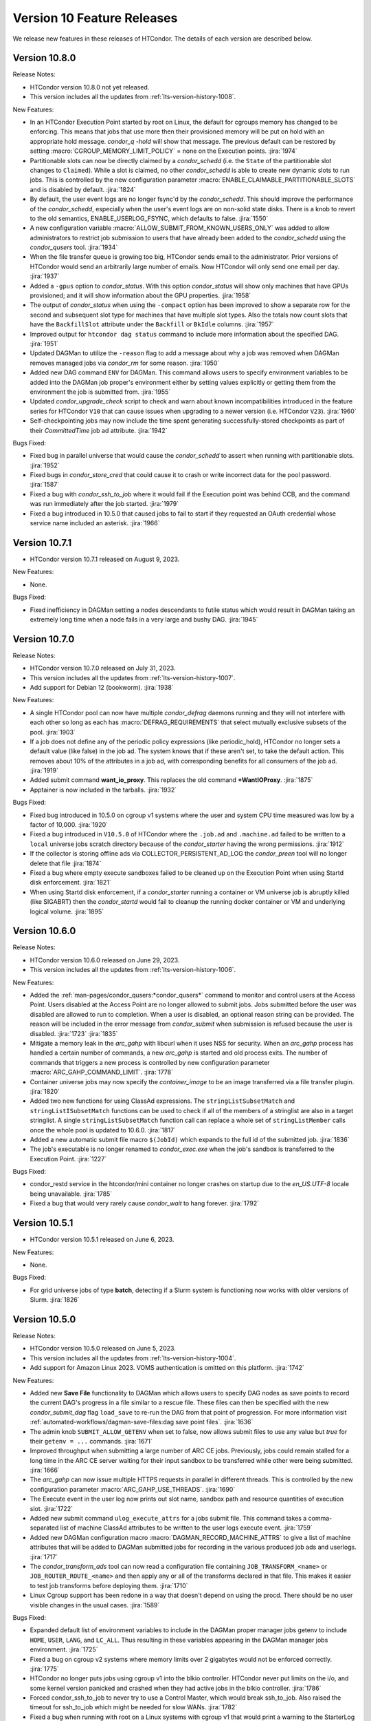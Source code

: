 Version 10 Feature Releases
===========================

We release new features in these releases of HTCondor. The details of each
version are described below.

Version 10.8.0
--------------

Release Notes:

.. HTCondor version 10.8.0 released on Month Date, 2023.

- HTCondor version 10.8.0 not yet released.

- This version includes all the updates from :ref:`lts-version-history-1008`.

New Features:

- In an HTCondor Execution Point started by root on Linux, the default
  for cgroups memory has changed to be enforcing.  This means that
  jobs that use more then their provisioned memory will be put
  on hold with an appropriate hold message. *condor_q -hold* will show
  that message.  The previous default can be restored by setting
  :macro:`CGROUP_MEMORY_LIMIT_POLICY` = none on the Execution points.
  :jira:`1974`

- Partitionable slots can now be directly claimed by a *condor_schedd*
  (i.e. the ``State`` of the partitionable slot changes to ``Claimed``).
  While a slot is claimed, no other *condor_schedd* is able to create
  new dynamic slots to run jobs.
  This is controlled by the new configuration parameter
  :macro:`ENABLE_CLAIMABLE_PARTITIONABLE_SLOTS` and is disabled by
  default.
  :jira:`1824`

- By default, the user event logs are no longer fsync'd by the *condor_schedd*.  This
  should improve the performance of the *condor_schedd*, especially when the user's event
  logs are on non-solid state disks.  There is a knob to revert to the old
  semantics, ENABLE_USERLOG_FSYNC, which defaults to false.
  :jira:`1550`

- A new configuration variable :macro:`ALLOW_SUBMIT_FROM_KNOWN_USERS_ONLY` was
  added to allow administrators to restrict job submission to users that have
  already been added to the *condor_schedd* using the *condor_qusers* tool.
  :jira:`1934`

- When the file transfer queue is growing too big, HTCondor sends email to the
  administrator.  Prior versions of HTCondor would send an arbitrarily large number
  of emails.  Now HTCondor will only send one email per day.
  :jira:`1937`

- Added a ``-gpus`` option to *condor_status*. With this option *condor_status*
  will show only machines that have GPUs provisioned; and it will show information
  about the GPU properties.
  :jira:`1958`

- The output of *condor_status* when using the ``-compact`` option has been improved
  to show a separate row for the second and subsequent slot type for machines that have
  multiple slot types. Also the totals now count slots that have the ``BackfillSlot``
  attribute under the ``Backfill`` or ``BkIdle`` columns.
  :jira:`1957`

- Improved output for ``htcondor dag status`` command to include more information
  about the specified DAG.
  :jira:`1951`

- Updated DAGMan to utilize the ``-reason`` flag to add a message about why
  a job was removed when DAGMan removes managed jobs via *condor_rm* for some
  reason.
  :jira:`1950`

- Added new DAG command ``ENV`` for DAGMan. This command allows users to specify
  environment variables to be added into the DAGMan job proper's environment either
  by setting values explicitly or getting them from the environment the job is
  submitted from.
  :jira:`1955`

- Updated *condor_upgrade_check* script to check and warn about known incompatibilities
  introduced in the feature series for HTCondor ``V10`` that can cause issues when
  upgrading to a newer version (i.e. HTCondor ``V23``).
  :jira:`1960`

- Self-checkpointing jobs may now include the time spent generating
  successfully-stored checkpoints as part of their `CommittedTime`
  job ad attribute.
  :jira:`1942`

Bugs Fixed:

- Fixed bug in parallel universe that would cause the *condor_schedd* to
  assert when running with partitionable slots.
  :jira:`1952`

- Fixed bugs in *condor_store_cred* that could cause it to crash or
  write incorrect data for the pool password.
  :jira:`1587`

- Fixed a bug with *condor_ssh_to_job* where it would fail if the Execution
  point was behind CCB, and the command was run immediately after the job
  started.
  :jira:`1979`

- Fixed a bug introduced in 10.5.0 that caused jobs to fail to start
  if they requested an OAuth credential whose service name included
  an asterisk.
  :jira:`1966`

Version 10.7.1
--------------

- HTCondor version 10.7.1 released on August 9, 2023.

New Features:

- None.

Bugs Fixed:

- Fixed inefficiency in DAGMan setting a nodes descendants to futile status
  which would result in DAGMan taking an extremely long time when a node fails
  in a very large and bushy DAG.
  :jira:`1945`

Version 10.7.0
--------------

Release Notes:

- HTCondor version 10.7.0 released on July 31, 2023.

- This version includes all the updates from :ref:`lts-version-history-1007`.

- Add support for Debian 12 (bookworm).
  :jira:`1938`

New Features:

- A single HTCondor pool can now have multiple *condor_defrag* daemons running
  and they will not interfere with each other so long as each has
  :macro:`DEFRAG_REQUIREMENTS` that select mutually exclusive subsets of the pool.
  :jira:`1903`

- If a job does not define any of the periodic policy expressions (like
  periodic_hold), HTCondor no longer sets a default value (like false) in the
  job ad.  The system knows that if these aren't set, to take the default action.
  This removes about 10% of the attributes in a job ad, with corresponding 
  benefits for all consumers of the job ad.
  :jira:`1919`

- Added submit command **want_io_proxy**.
  This replaces the old command **+WantIOProxy**.
  :jira:`1875`

- Apptainer is now included in the tarballs.
  :jira:`1932`


Bugs Fixed:

- Fixed bug introduced in 10.5.0 on cgroup v1 systems where the
  user and system CPU time measured was low by a factor of 10,000.
  :jira:`1920`

- Fixed a bug introduced in ``V10.5.0`` of HTCondor where the ``.job.ad`` and
  ``.machine.ad`` failed to be written to a ``local`` universe jobs scratch
  directory because of the *condor_starter* having the wrong permissions.
  :jira:`1912`

- If the collector is storing offline ads via COLLECTOR_PERSISTENT_AD_LOG
  the *condor_preen* tool will no longer delete that file
  :jira:`1874`

- Fixed a bug where empty execute sandboxes failed to be cleaned up on the
  Execution Point when using Startd disk enforcement.
  :jira:`1821`

- When using Startd disk enforcement, if a *condor_starter* running a container
  or VM universe job is abruptly killed (like SIGABRT) then the *condor_startd*
  would fail to cleanup the running docker container or VM and underlying logical
  volume.
  :jira:`1895`

Version 10.6.0
--------------

Release Notes:

- HTCondor version 10.6.0 released on June 29, 2023.

- This version includes all the updates from :ref:`lts-version-history-1006`.

New Features:

- Added the :ref:`man-pages/condor_qusers:*condor_qusers*` command to monitor and control users at the Access Point.
  Users disabled at the Access Point are no longer allowed to submit jobs.  Jobs submitted
  before the user was disabled are allowed to run to completion.  When a user
  is disabled, an optional reason string can be provided.  The reason will be
  included in the error message from *condor_submit* when submission is refused
  because the user is disabled.
  :jira:`1723`
  :jira:`1835`

- Mitigate a memory leak in the *arc_gahp* with libcurl when it uses
  NSS for security.
  When an *arc_gahp* process has handled a certain number of commands,
  a new *arc_gahp* is started and old process exits.
  The number of commands that triggers a new process is controlled by
  new configuration parameter :macro:`ARC_GAHP_COMMAND_LIMIT`.
  :jira:`1778`

- Container universe jobs may now specify the *container_image* to
  be an image transferred via a file transfer plugin.
  :jira:`1820`

- Added two new functions for using ClassAd expressions. The ``stringListSubsetMatch`` and
  ``stringListISubsetMatch`` functions can be used to check if all of the members of a
  stringlist are also in a target stringlist.  A single ``stringListSubsetMatch`` function
  call can replace a whole set of ``stringListMember`` calls once the whole pool is
  updated to 10.6.0.
  :jira:`1817`

- Added a new automatic submit file macro ``$(JobId)`` which expands to the full
  id of the submitted job.
  :jira:`1836`

- The job's executable is no longer renamed to *condor_exec.exe* when
  the job's sandbox is transferred to the Execution Point.
  :jira:`1227`

Bugs Fixed:

- condor_restd service in the htcondor/mini container no longer crashes
  on startup due to the `en_US.UTF-8` locale being unavailable.
  :jira:`1785`

- Fixed a bug that would very rarely cause *condor_wait* to hang forever.
  :jira:`1792`

Version 10.5.1
--------------

- HTCondor version 10.5.1 released on June 6, 2023.

New Features:

- None.

Bugs Fixed:

- For grid universe jobs of type **batch**, detecting if a Slurm
  system is functioning now works with older versions of Slurm.
  :jira:`1826`

Version 10.5.0
--------------

Release Notes:

- HTCondor version 10.5.0 released on June 5, 2023.

- This version includes all the updates from :ref:`lts-version-history-1004`.

- Add support for Amazon Linux 2023. VOMS authentication is omitted on this
  platform.
  :jira:`1742`

New Features:

- Added new **Save File** functionality to DAGMan which allows users to
  specify DAG nodes as save points to record the current DAG's progress
  in a file similar to a rescue file. These files can then be specified
  with the new *condor_submit_dag* flag ``load_save`` to re-run the
  DAG from that point of progression. For more information visit
  :ref:`automated-workflows/dagman-save-files:dag save point files`.
  :jira:`1636`

- The admin knob ``SUBMIT_ALLOW_GETENV`` when set to false, now allows
  submit files to use any value but *true* for their ``getenv = ...``
  commands.
  :jira:`1671`

- Improved throughput when submitting a large number of ARC CE jobs.
  Previously, jobs could remain stalled for a long time in the ARC CE
  server waiting for their input sandbox to be transferred while other
  were being submitted.
  :jira:`1666`

- The *arc_gahp* can now issue multiple HTTPS requests in parallel in
  different threads. This is controlled by the new configuration
  parameter :macro:`ARC_GAHP_USE_THREADS`.
  :jira:`1690`

- The Execute event in the user log now prints out slot name, sandbox path
  and resource quantities of execution slot.
  :jira:`1722`

- Added new submit command ``ulog_execute_attrs`` for a jobs submit file. This
  command takes a comma-separated list of machine ClassAd attributes to be
  written to the user logs execute event.
  :jira:`1759`

- Added new DAGMan configuration macro :macro:`DAGMAN_RECORD_MACHINE_ATTRS`
  to give a list of machine attributes that will be added to DAGMan submitted
  jobs for recording in the various produced job ads and userlogs.
  :jira:`1717`

- The *condor_transform_ads* tool can now read a configuration file containing
  ``JOB_TRANSFORM_<name>`` or ``JOB_ROUTER_ROUTE_<name>`` and then apply
  any or all of the transforms declared in that file.  This makes it
  easier to test job transforms before deploying them.
  :jira:`1710`

- Linux Cgroup support has been redone in a way that doesn't depend on
  using the procd.  There should be no user visible changes in
  the usual cases.
  :jira:`1589`

Bugs Fixed:

- Expanded default list of environment variables to include in the DAGMan
  proper manager jobs getenv to include ``HOME``, ``USER``, ``LANG``, and
  ``LC_ALL``. Thus resulting in these variables appearing in the DAGMan
  manager jobs environment.
  :jira:`1725`

- Fixed a bug on cgroup v2 systems where memory limits over 2 gigabytes would
  not be enforced correctly.
  :jira:`1775`

- HTCondor no longer puts jobs using cgroup v1 into the blkio controller.
  HTCondor never put limits on the i/o, and some kernel version panicked
  and crashed when they had active jobs in the blkio controller.
  :jira:`1786`

- Forced condor_ssh_to_job to never try to use a Control Master, which would
  break ssh_to_job.  Also raised the timeout for ssh_to_job which might
  be needed for slow WANs.
  :jira:`1782`

- Fixed a bug when running with root on a Linux systems with cgroup v1
  that would print a warning to the StarterLog claiming
  Warning: cannot chown /sys/fs/cgroup/cpu,cpuset
  :jira:`1672`

- Fixed a bug where *condor_history* would fail to find history files
  for a remote query if the various history configuration macros were
  specified with subsystem prefixes i.e. ``SCHEDD.HISTORY = /path``
  :jira:`1739`

- When started on a systemd system, HTCondor will now wait for the SSSD
  service to start.  Previously it only waited for ypbind.
  :jira:`1655`

- Fixed a bug in *condor_preen* that would remove any recorded job epoch
  history files stored in the spool directory.
  :jira:`1738`

Version 10.4.3
--------------

Release Notes:

- HTCondor version 10.4.3 released on May 9, 2023.

- Tarballs in this release contain the recent scitokens-cpp 1.0.1 library.
  :jira:`1779`

New Features:

- None.

Bugs Fixed:

- The ce-audit collector plug-in should no longer crash.
  :jira:`1774`

Version 10.4.2
--------------

- HTCondor version 10.4.2 released on May 2, 2023.

New Features:

- None.

Bugs Fixed:

- Fixed a bug introduced in HTCondor 10.0.3 that caused remote
  submission of **batch** grid universe jobs via ssh to fail when
  attempting to do file transfer.
  :jira:`1747`

- Fixed a bug where the HTCondor-CE would fail to handle any of its
  jobs after a restart.
  :jira:`1755`

Version 10.4.1
--------------

Release Notes:

- HTCondor version 10.4.1 released on April 12, 2023.

- Preliminary support for Ubuntu 20.04 (Focal Fossa) on PowerPC (ppc64el).
  :jira:`1668`

New Features:

- None.

Bugs Fixed:

- *condor_remote_cluster* now works correctly when the hardware
  architecture of the remote machine isn't x86_64.
  :jira:`1670`

Version 10.4.0
--------------

Release Notes:

- HTCondor version 10.4.0 released on April 6, 2023.

- This version includes all the updates from :ref:`lts-version-history-1003`.

- HTCondor will no longer pass all environment variables to the DAGMan proper manager jobs environment.
  This may result in DAGMan and its various parts (primarily PRE, POST,& HOLD Scripts) to start failing
  or change behavior due to missing needed environment variables. To revert back to the old behavior or
  add the missing environment variables to the DAGMan proper jobs environment set the
  :macro:`DAGMAN_MANAGER_JOB_APPEND_GETENV` configuration option.
  :jira:`1580`

- The *condor_startd* will no longer advertise *CpuBusy* or *CpuBusyTime*
  unless the configuration template ``use POLICY : DESKTOP`` or ``use POLICY : UWCS_DESKTOP``
  is used. Those templates will cause *CpuBusyTime* to be advertised as a time value and not
  a duration value. The policy expressions in those templates have been modified
  to account for this fact. If you have written policy expressions of your own that reference
  *CpuBusyTime* you will need to modify them to use ``$(CpuBusyTimer)`` from one of those templates
  or make the equivalent change.
  :jira:`1502`

New Features:

- DAGMan no longer sets ``getenv = true`` in the ``.condor.sub`` file  while adding the
  ability to better control the environment passed to the DAGMan proper job.
  ``getenv`` will default to ``CONDOR_CONFIG,_CONDOR_*,PATH,PYTHONPATH,PERL*,PEGASUS_*,TZ``
  in the ``.condor.sub`` file which can be appended to via the
  :macro:`DAGMAN_MANAGER_JOB_APPEND_GETENV` or the new *condor_submit_dag* flag
  ``include_env``. Also added new *condor_submit_dag* flag ``insert_env`` to
  directly set key=value pairs of information into the ``.condor.sub`` environment.
  :jira:`1580`

- New configuration parameter ``SEC_SCITOKENS_FOREIGN_TOKEN_ISSUERS``
  restricts which issuers' tokens will be accepted under
  ``SEC_SCITOKENS_ALLOW_FOREIGN_TOKEN_TYPES``.
  Updated default values allow EGI CheckIn tokens to be accepted under
  the SCITOKENS authentication method.
  :jira:`1515`

- The *condor_startd* can now be configured to evaluate a set of expressions
  defined by :macro:`STARTD_LATCH_EXPRS`.  For each expression, the last
  evaluated value will be advertised as well as the time that the evaluation
  changed to that value.  This new generic mechanism was used to add a new
  slot attribute *NumDynamicSlotsTime* that is the last time a dynamic slot
  was created or destroyed.
  :jira:`1502`

- Add new field ``ContainerDuration`` to TransferInput attribute of 
  jobs that measure the number of seconds to transfer the 
  Apptainer/Singularity image.
  :jira:`1588`

- For grid universe jobs of type **batch**, add detection of when the
  target batch system is unreachable or not functioning. When this is
  the case, HTCondor marks the resource as unavailable instead of
  putting the affected jobs on hold. This matches the behavior for
  other grid universe job types.
  Grid ads in the collector now contain attributes
  ``GridResourceUnavailableTimeReason`` and
  ``GridResourceUnavailableTimeReasonCode``, which give details about
  why the remote scheduling system is considered unavailable.
  :jira:`1582`

- Added ability for DAGMan to automatically record the Node Retry attempt in that
  nodes job ad. This is done by setting the new configuration option :macro:`DAGMAN_NODE_RECORD_INFO`.
  :jira:`1634`

Bugs Fixed:

- Fixed a bug where if the docker command emitted warnings to stderr, the
  *condor_startd* would not correctly advertise the amount of used image cache.
  :jira:`1645`

- Fixed a bug where *condor_history* would fail if the job history
  file doesn't exist.
  :jira:`1578`

- Fixed a bug in the view server where it would assert and exit if
  the view server stats file are deleted at just the wrong time.
  :jira:`1599`

- Fixed a bug where *condor_shadow* was unable to write the job ad to the
  :macro:`JOB_EPOCH_HISTORY` file when located in condor owned directories
  such as the spool directory.
  :jira:`1631`

- Remove warning when installing HTCondor RPMs on Enterprise Linux 9.
  :jira:`1571`

Version 10.3.1
--------------

- HTCondor version 10.3.1 released on March 7, 2023.

New Features:

- The *condor_startd* now advertises whether there appears to be
  a useful /usr/sbin/sshd on the system, in order for *condor_ssh_to_job*
  to work.
  :jira:`1614`

Bugs Fixed:

- None.

Version 10.3.0
--------------

Release Notes:

- HTCondor version 10.3.0 released on March 6, 2023.

- This version includes all the updates from :ref:`lts-version-history-1002`.

- When HTCondor is configured to use cgroups, if the system
  as a whole is out of memory, and the kernel kills a job with the out
  of memory killer, HTCondor now checks to see if the job is below
  the provisioned memory.  If so, HTCondor now evicts the job, and
  marks it as idle, not held, so that it might start again on a 
  machine with sufficient resources. Previous, HTCondor would let
  this job attempt to run, hoping the next time the OOM killer fired
  it would pick a different process.
  :jira:`1512`

- This version changes the semantics of the ``output_destination`` submit
  command.  It no longer sends the files named by the ``output`` or
  ``error`` submit commands to the output destination.  Submitters may
  instead specify those locations with URLs directly.
  :jira:`1365`

New Features:

- When HTCondor has root, and is running with cgroups, the cgroup the job is
  in is writeable by the job. This allows the job (perhaps a glidein)
  to sub-divide the resource limits it has been given, and allocate
  subsets of those to its child processes.
  :jira:`1496`

- Added capabilities for per job run instance history recording. Where during
  the *condor_shadow* daemon's shutdown it will write the current job ad
  to a file designated by :macro:`JOB_EPOCH_HISTORY` and/or a directory
  specified by :macro:`JOB_EPOCH_HISTORY_DIR`. These per run instance
  job ad records can be read via *condor_history* using the new ``-epochs``
  option. This behavior is not turned on by default. Setting either of the
  job epoch location config knobs above will turn on this behavior.
  :jira:`1104`

- Added new *condor_history* ``-search`` option that takes a filename
  to find all matching condor time rotated files ``filename.YYYYMMDDTHHMMSS``
  to read from instead of using any default files.
  :jira:`1514`

- Added new *condor_history* ``-directory`` option to use a history sources
  alternative configured directory knob such as :macro:`JOB_EPOCH_HISTORY_DIR`
  to search for history.
  :jira:`1514`

- Added ability to set a gangliad metrics lifetime (DMAX value) within the
  metric definition language with the new ``Lifetime`` keyword.
  :jira:`1547`

- Added configuration knob :macro:`GANGLIAD_MIN_METRIC_LIFETIME` to set
  the minimum value for gangliads calculated metric lifetime (DMAX value)
  for all metrics without a specified ``Lifetime``.
  :jira:`1547`

- Added an attribute to the *condor_schedd* classad that advertises the number of
  late materialization jobs that have been submitted, but have not yet materialized.
  The new attribute is called ``JobsUnmaterialized``
  :jira:`1591`

- The *linux_kernel_tuning_script*, run by the *condor_master* at startup,
  now tries to increase the value of /proc/sys/fs/pipe-user-pages-soft
  to 128k, if it was below this.  This improves the scalability of the
  *condor_schedd* when running more than 16k jobs from any one user.
  :jira:`1556`

- The *linux_kernel_tuning_script*, run by the *condor_master* at startup,
  no longer tries to mount the various cgroup filesystems.  We assume that
  any reasonable Linux system will have done this in a manner that it
  deems appropriate.
  :jira:`1528`

- Linux worker nodes now advertise *DockerCachedImageSizeMb*, the number of
  megabytes that are used in the docker image cache.
  :jira:`1494`

- When a file-transfer plug-in aborts due to lack of progress, the message
  now includes the ``https_proxy`` (or ``http_proxy``) environment variable,
  and the phrasing has been changed to avoid suggesting that the plug-in
  actually respected it.
  :jira:`1473`

Bugs Fixed:

- Added support for older cgroup v2 systems with missing memory.peak
  files in the memory controller.
  :jira:`1529`

- The HTCondor starter now removes any cgroup that it has created for
  a job when it exits.
  :jira:`1500`

- Fixed bug where ``condor_history`` would occasionally fail to display
  all matching user requested job ids.
  :jira:`1506`

- Fixed bugs in how the *condor_collector* generated its own CA and host
  certificate files.
  Configuration parameter ``COLLECTOR_BOOTSTRAP_SSL_CERTIFICATE`` now
  defaults to ``True`` on Unix platforms.
  Configuration parameters ``AUTH_SSL_SERVER_CERTFILE`` and 
  ``AUTH_SSL_SERVER_KEYFILE`` can now be a list of files. The first pair of
  files with valid credentials is used.
  :jira:`1455`

- Added missing environment variables for the SciTokens plugin.
  :jira:`1516`

Version 10.2.5
--------------

- HTCondor version 10.2.5 released on February 28, 2023.

New Features:

- None.

-Bugs Fixed:

- Fixed an issue where after a *condor_schedd* restart, the
  ``JobsUnmaterialized`` attribute in the *condor_schedd* ad may be an
  overcount of the number of unmaterialized jobs in rare cases.
  :jira:`1606`

Version 10.2.4
--------------

Release Notes:

- HTCondor version 10.2.4 released on February 24, 2023.

New Features:

- None.

Bugs Fixed:

- Fixed an issue where after a *condor_schedd* restart, the
  ``JobsUnmaterialized`` attribute in the *condor_schedd* ad may be an
  undercount of the number of unmaterialized jobs for previous submissions.
  :jira:`1591`

Version 10.2.3
--------------

- HTCondor version 10.2.3 released on February 21, 2023.

New Features:

- Added an attribute to the *condor_schedd* ClassAd that advertises the number of
  late materialization jobs that have been submitted, but have not yet materialized.
  The new attribute is called ``JobsUnmaterialized``.
  :jira:`1591`

Bugs Fixed:

- None.

Version 10.2.2
--------------

Release Notes:

- HTCondor version 10.2.2 released on February 7, 2023.

New Features:

- None.

Bugs Fixed:

- Fixed bugs with configuration knob ``SINGULARITY_USE_PID_NAMESPACES``.
  :jira:`1574`

Version 10.2.1
--------------

- HTCondor version 10.2.1 released on January 24, 2023.

New Features:

- Improved scalability of *condor_schedd* when running more than 1,000 jobs
  from the same user.
  :jira:`1549`

- *condor_ssh_to_job* should now work in glidein and other environments
  where the job or HTCondor is running as a Unix user id that doesn't
  have an entry in the /etc/passwd database.
  :jira:`1543`

Bugs Fixed:

- In the Python bindings, the attribute ``ServerTime`` is now included
  in job ads returned by ``Schedd.query()``.
  :jira:`1531`

- Fixed issue when HTCondor could not be installed on Ubuntu 18.04
  (Bionic Beaver).
  :jira:`1548`

Version 10.2.0
--------------

Release Notes:

- HTCondor version 10.2.0 released on January 5, 2023.

- This version includes all the updates from :ref:`lts-version-history-1001`.

- We changed the semantics of relative paths in the ``output``, ``error``, and
  ``transfer_output_remaps`` submit file commands.  These commands now create
  the directories named in relative paths if they do not exist.  This could
  cause jobs that used to go on hold (because they couldn't write their
  ``output`` or ``error`` files, or a remapped output file) to instead succeed.
  :jira:`1325`
  
- HTCondor can now put a job in a Linux control (cgroup), not only if it has
  root privilege, but also if the administrator or some external entity
  has made the cgroup HTCondor is configured to use writeable by the
  non-rootly user a personal condor or glidein is running as.
  :jira:`1465`

- File-transfer plug-ins may no longer take as long as they like to finish.
  After :macro:`MAX_FILE_TRANSFER_PLUGIN_LIFETIME` seconds, the starter will
  terminate the transfer and report a time-out failure (with ``ETIME``, 62,
  as the hold reason subcode).
  :jira:`1404`

New Features:

- Add support for Enterprise Linux 9 on x86_64 and aarch64 architectures.
  :jira:`1285`

- Add support to the *condor_starter* for tracking processes via cgroup v2
  on Linux distributions that support cgroup v2.
  :jira:`1457`

- The *condor_negotiator* now support setting a minimum floor number of cores that any
  given submitter should get, regardless of their fair share.  This can be set or queried
  via the *condor_userprio* tool, in the same way that the ceiling can be set or get
  :jira:`557`

- Improved the validity testing of the Singularity / Apptainer container runtime software
  at *condor_startd* startup.  If this testing fails, slot attribute ``HasSingularity`` will be
  set to ``false``, and attribute ``SingularityOfflineReason`` will contain error information.
  Also in the event of Singularity errors, more information is recorded into the *condor_starter*
  log file.
  :jira:`1431`

- *condor_q* default behavior of displaying the cumulative run time has changed
  to now display the current run time for jobs in running, transferring output,
  and suspended states while displaying the previous run time for jobs in idle or held
  state unless passed ``-cumulative-time`` to show the jobs cumulative run time for all runs.
  :jira:`1064`

- Docker Universe submit files now support *docker_pull_policy = always*, so
  that docker will check to see if the cached image is out of date.  This increases
  the network activity, may cause increased throttling when pulling from docker hub,
  and is recommended to be used with care.
  :jira:`1482`

- Added configuration knob :macro:`SINGULARITY_USE_PID_NAMESPACES`.
  :jira:`1431`

- *condor_history* will now stop searching history files once all requested job ads are
  found if passed ClusterIds or ClusterId.ProcId pairs.
  :jira:`1364`

- Improved *condor_history* search speeds when searching for matching jobs, matching clusters,
  and matching owners.
  :jira:`1382`

- The local issuer credmon can optionally add group authorizations to users' tokens by setting
  ``LOCAL_CREDMON_AUTHZ_GROUP_TEMPLATE`` and ``LOCAL_CREDMON_AUTHZ_GROUP_MAPFILE``.
  :jira:`1402`

- The ``JOB_INHERITS_STARTER_ENVIRONMENT`` configuration variable now accepts a list
  of match patterns just like the submit command ``getenv`` does.
  :jira:`1339`

- Declaring either ``container_image`` or ``docker_image`` without a defined ``universe``
  in a submit file will now automatically setup job for respective ``universe`` based on
  image type.
  :jira:`1401`

- Added new Scheduler ClassAd attribute ``EffectiveFlockList`` that represents the
  *condor_collector* addresses that a *condor_schedd* is actively sending flocked jobs.
  :jira:`1389`

- Added new DAGMan node status called *Futile* that represents a node that will never run
  due to the failure of a node that the *Futile* node depends on either directly or
  indirectly through a chain of **PARENT/CHILD** relationships. Also, added a new ClassAd
  attribute ``DAG_NodesFutile`` to count the number of *Futile* nodes in a **DAG**.
  :jira:`1456`

- Improved error handling in the *condor_shadow* and *condor_starter*
  when they have trouble talking to each other.
  :jira:`1360`

- Added support for plugins that can perform the mapping of a
  validated SciToken to an HTCondor canonical user name during
  security authentication.
  :jira:`1463`

- EGI CheckIn tokens can now be used to authenticate via the SCITOKENS
  authentication method.
  New configuration parameter ``SEC_SCITOKENS_ALLOW_FOREIGN_TOKEN_TYPES``
  must be set to ``True`` to enable this usage.
  :jira:`1498`

Bugs Fixed:

- Fixed bug where ``HasSingularity`` would be advertised as true in cases
  where it wouldn't work.
  :jira:`1274`

Version 10.1.3
--------------

Release Notes:

- HTCondor version 10.1.3 limited release on November 22, 2022.

New Features:

- Jobs run in Singularity or Apptainer container runtimes now use the
  SINGULARITY_VERBOSITY flag, which controls the verbosity of the runtime logging
  to the job's stderr.  The default value is "-s" for silent, meaning only
  fatal errors are logged.  
  :jira:`1436`

- The PREPARE_JOB and PREPARE_JOB_BEFORE_TRANSFER job hooks can now return a ``HookStatusCode`` and 
  a ``HookStatusMessage`` to give better feedback to the user.
  See the :ref:`admin-manual/daemon-cron:Startd Cron and Schedd Cron` manual section.
  :jira:`1416`

- The local issuer credmon can optionally add group authorizations to users' tokens by setting
  ``LOCAL_CREDMON_AUTHZ_GROUP_TEMPLATE`` and ``LOCAL_CREDMON_AUTHZ_GROUP_MAPFILE``.
  :jira:`1402`

Bugs Fixed:

- None.

Version 10.1.2
--------------

- HTCondor version 10.1.2 limited release on November 15, 2022.

New Features:

- OpenCL jobs can now run inside a Singularity container launched by HTCondor if the
  OpenCL drivers are present on the host in directory ``/etc/OpenCL/vendors``.
  :jira:`1410`

Bugs Fixed:

- None.

Version 10.1.1
--------------

Release Notes:

- HTCondor version 10.1.1 released on November 10, 2022.

New Features:

- Improvements to job hooks, including configuration knob STARTER_DEFAULT_JOB_HOOK_KEYWORD,
  the new hook PREPARE_JOB_BEFORE_TRANSFER,
  and the ability to preserve stderr from job hooks into the StarterLog or StartdLog.
  See the :ref:`admin-manual/hooks:Hooks` manual section.
  :jira:`1400`

Bugs Fixed:

- Fixed bugs in the container universe that prevented 
  apptainer-only systems from running container universe jobs
  with Docker repository style images
  :jira:`1412`

Version 10.1.0
--------------

Release Notes:

- HTCondor version 10.1.0 released on November 10, 2022.

- This version includes all the updates from :ref:`lts-version-history-1000`.

New Features:

- None.

Bugs Fixed:

- None.

